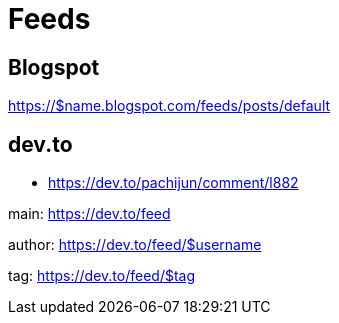 = Feeds

== Blogspot

https://$name.blogspot.com/feeds/posts/default

== dev.to

*   https://dev.to/pachijun/comment/l882

main: https://dev.to/feed

author: https://dev.to/feed/$username

tag: https://dev.to/feed/$tag

